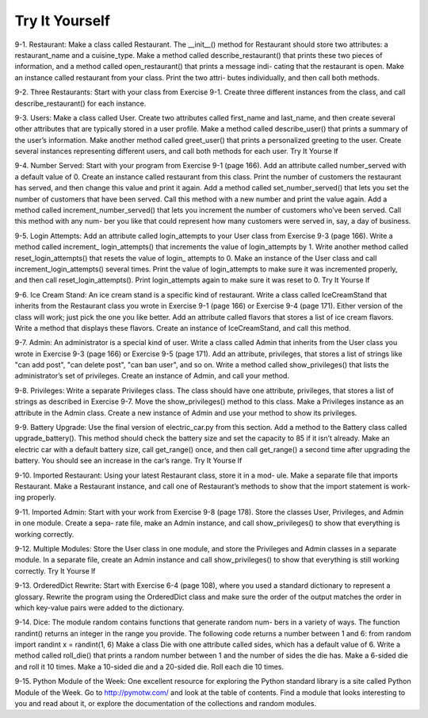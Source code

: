 Try It Yourself
---------------

9-1.
Restaurant: Make a class called Restaurant. The __init__() method for
Restaurant should store two attributes: a restaurant_name and a cuisine_type.
Make a method called describe_restaurant() that prints these two pieces of
information, and a method called open_restaurant() that prints a message indi-
cating that the restaurant is open.
Make an instance called restaurant from your class. Print the two attri-
butes individually, and then call both methods.

9-2.
Three Restaurants: Start with your class from Exercise 9-1. Create three
different instances from the class, and call describe_restaurant() for each
instance.

9-3.
Users: Make a class called User. Create two attributes called first_name
and last_name, and then create several other attributes that are typically stored
in a user profile. Make a method called describe_user() that prints a summary
of the user’s information. Make another method called greet_user() that prints
a personalized greeting to the user.
Create several instances representing different users, and call both methods
for each user.
Try It Yourse lf

9-4.
Number Served: Start with your program from Exercise 9-1 (page 166).
Add an attribute called number_served with a default value of 0. Create an
instance called restaurant from this class. Print the number of customers the
restaurant has served, and then change this value and print it again.
Add a method called set_number_served() that lets you set the number
of customers that have been served. Call this method with a new number and
print the value again.
Add a method called increment_number_served() that lets you increment
the number of customers who’ve been served. Call this method with any num-
ber you like that could represent how many customers were served in, say, a
day of business.

9-5.
Login Attempts: Add an attribute called login_attempts to your User
class from Exercise 9-3 (page 166). Write a method called increment_
login_attempts() that increments the value of login_attempts by 1. Write
another method called reset_login_attempts() that resets the value of login_
attempts to 0.
Make an instance of the User class and call increment_login_attempts()
several times. Print the value of login_attempts to make sure it was incremented
properly, and then call reset_login_attempts(). Print login_attempts again to
make sure it was reset to 0.
Try It Yourse lf

9-6.
Ice Cream Stand: An ice cream stand is a specific kind of restaurant. Write
a class called IceCreamStand that inherits from the Restaurant class you wrote
in Exercise 9-1 (page 166) or Exercise 9-4 (page 171). Either version of
the class will work; just pick the one you like better. Add an attribute called
flavors that stores a list of ice cream flavors. Write a method that displays
these flavors. Create an instance of IceCreamStand, and call this method.

9-7.
Admin: An administrator is a special kind of user. Write a class called
Admin that inherits from the User class you wrote in Exercise 9-3 (page 166)
or Exercise 9-5 (page 171). Add an attribute, privileges, that stores a list
of strings like "can add post", "can delete post", "can ban user", and so on.
Write a method called show_privileges() that lists the administrator’s set of
privileges. Create an instance of Admin, and call your method.

9-8.
Privileges: Write a separate Privileges class. The class should have one
attribute, privileges, that stores a list of strings as described in Exercise 9-7.
Move the show_privileges() method to this class. Make a Privileges instance
as an attribute in the Admin class. Create a new instance of Admin and use your
method to show its privileges.

9-9.
Battery Upgrade: Use the final version of electric_car.py from this section.
Add a method to the Battery class called upgrade_battery(). This method
should check the battery size and set the capacity to 85 if it isn’t already.
Make an electric car with a default battery size, call get_range() once, and
then call get_range() a second time after upgrading the battery. You should
see an increase in the car’s range.
Try It Yourse lf

9-10.
Imported Restaurant: Using your latest Restaurant class, store it in a mod-
ule. Make a separate file that imports Restaurant. Make a Restaurant instance,
and call one of Restaurant’s methods to show that the import statement is work-
ing properly.

9-11.
Imported Admin: Start with your work from Exercise 9-8 (page 178).
Store the classes User, Privileges, and Admin in one module. Create a sepa-
rate file, make an Admin instance, and call show_privileges() to show that
everything is working correctly.

9-12.
Multiple Modules: Store the User class in one module, and store the
Privileges and Admin classes in a separate module. In a separate file, create
an Admin instance and call show_privileges() to show that everything is still
working correctly.
Try It Yourse lf

9-13.
OrderedDict Rewrite: Start with Exercise 6-4 (page 108), where you
used a standard dictionary to represent a glossary. Rewrite the program using
the OrderedDict class and make sure the order of the output matches the order
in which key-value pairs were added to the dictionary.

9-14.
Dice: The module random contains functions that generate random num-
bers in a variety of ways. The function randint() returns an integer in the
range you provide. The following code returns a number between 1 and 6:
from random import randint
x = randint(1, 6)
Make a class Die with one attribute called sides, which has a default
value of 6. Write a method called roll_die() that prints a random number
between 1 and the number of sides the die has. Make a 6-sided die and roll
it 10 times.
Make a 10-sided die and a 20-sided die. Roll each die 10 times.

9-15.
Python Module of the Week: One excellent resource for exploring the
Python standard library is a site called Python Module of the Week. Go to
http://pymotw.com/ and look at the table of contents. Find a module that
looks interesting to you and read about it, or explore the documentation of
the collections and random modules.

